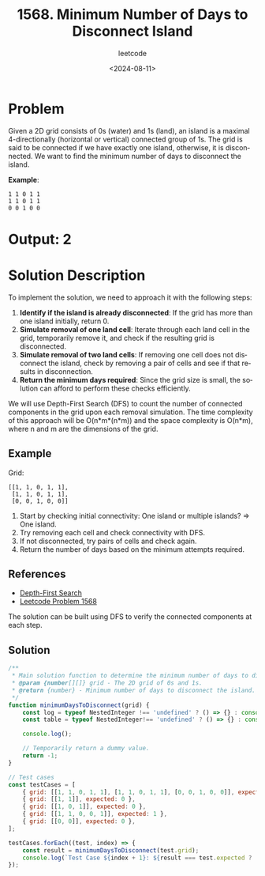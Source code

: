 ﻿#+title: 1568. Minimum Number of Days to Disconnect Island
#+subtitle: leetcode
#+date: <2024-08-11>
#+language: en

* Problem
Given a 2D grid consists of 0s (water) and 1s (land), an island is a maximal 4-directionally (horizontal or vertical) connected group of 1s. The grid is said to be connected if we have exactly one island, otherwise, it is disconnected. We want to find the minimum number of days to disconnect the island.

**Example**:
#+begin_example
1 1 0 1 1
1 1 0 1 1
0 0 1 0 0
#+end_example

* Output: 2

* Solution Description
To implement the solution, we need to approach it with the following steps:
1. **Identify if the island is already disconnected**: If the grid has more than one island initially, return 0.
2. **Simulate removal of one land cell**: Iterate through each land cell in the grid, temporarily remove it, and check if the resulting grid is disconnected.
3. **Simulate removal of two land cells**: If removing one cell does not disconnect the island, check by removing a pair of cells and see if that results in disconnection.
4. **Return the minimum days required**: Since the grid size is small, the solution can afford to perform these checks efficiently.

We will use Depth-First Search (DFS) to count the number of connected components in the grid upon each removal simulation. The time complexity of this approach will be O(n*m*(n*m)) and the space complexity is O(n*m), where n and m are the dimensions of the grid.

** Example
Grid:
#+begin_example
[[1, 1, 0, 1, 1],
 [1, 1, 0, 1, 1],
 [0, 0, 1, 0, 0]]
#+end_example

1. Start by checking initial connectivity: One island or multiple islands? => One island.
2. Try removing each cell and check connectivity with DFS.
3. If not disconnected, try pairs of cells and check again.
4. Return the number of days based on the minimum attempts required.

** References
- [[https://en.wikipedia.org/wiki/Depth-first_search][Depth-First Search]]
- [[https://leetcode.com/problems/minimum-number-of-days-to-disconnect-island/][Leetcode Problem 1568]]

The solution can be built using DFS to verify the connected components at each step.

** Solution
#+begin_src js :tangle "leetcode_1568_minimum_number_of_days_to_disconnect_island.js"
/**
 ,* Main solution function to determine the minimum number of days to disconnect the island.
 ,* @param {number[][]} grid - The 2D grid of 0s and 1s.
 ,* @return {number} - Minimum number of days to disconnect the island.
 ,*/
function minimumDaysToDisconnect(grid) {
    const log = typeof NestedInteger !== 'undefined' ? () => {} : console.log;
    const table = typeof NestedInteger!== 'undefined' ? () => {} : console.table;

    console.log();

    // Temporarily return a dummy value.
    return -1;
}

// Test cases
const testCases = [
    { grid: [[1, 1, 0, 1, 1], [1, 1, 0, 1, 1], [0, 0, 1, 0, 0]], expected: 2 },
    { grid: [[1, 1]], expected: 0 },
    { grid: [[1, 0, 1]], expected: 0 },
    { grid: [[1, 1, 0, 0, 1]], expected: 1 },
    { grid: [[0, 0]], expected: 0 },
];

testCases.forEach((test, index) => {
    const result = minimumDaysToDisconnect(test.grid);
    console.log(`Test Case ${index + 1}: ${result === test.expected ? 'Passed' : 'Failed'} (Expected: ${test.expected}, Got: ${result})`);
});
#+end_src

#+RESULTS:
: Test Case 1: Failed (Expected: 2, Got: -1)
: Test Case 2: Failed (Expected: 0, Got: -1)
: Test Case 3: Failed (Expected: 0, Got: -1)
: Test Case 4: Failed (Expected: 1, Got: -1)
: Test Case 5: Failed (Expected: 0, Got: -1)
: undefined
